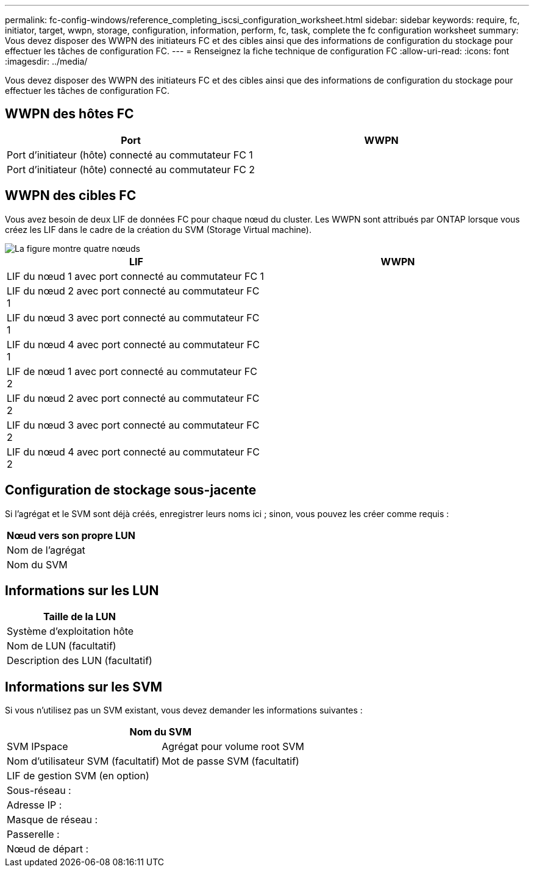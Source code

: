 ---
permalink: fc-config-windows/reference_completing_iscsi_configuration_worksheet.html 
sidebar: sidebar 
keywords: require, fc, initiator, target, wwpn, storage, configuration, information, perform, fc, task, complete the fc configuration worksheet 
summary: Vous devez disposer des WWPN des initiateurs FC et des cibles ainsi que des informations de configuration du stockage pour effectuer les tâches de configuration FC. 
---
= Renseignez la fiche technique de configuration FC
:allow-uri-read: 
:icons: font
:imagesdir: ../media/


[role="lead"]
Vous devez disposer des WWPN des initiateurs FC et des cibles ainsi que des informations de configuration du stockage pour effectuer les tâches de configuration FC.



== WWPN des hôtes FC

|===
| Port | WWPN 


 a| 
Port d'initiateur (hôte) connecté au commutateur FC 1
 a| 



 a| 
Port d'initiateur (hôte) connecté au commutateur FC 2
 a| 

|===


== WWPN des cibles FC

Vous avez besoin de deux LIF de données FC pour chaque nœud du cluster. Les WWPN sont attribués par ONTAP lorsque vous créez les LIF dans le cadre de la création du SVM (Storage Virtual machine).

image::../media/network_fc_or_iscsi_express_fc_windows.gif[La figure montre quatre nœuds,two switches,and a host. Each node has two LIFs]

|===
| LIF | WWPN 


 a| 
LIF du nœud 1 avec port connecté au commutateur FC 1
 a| 



 a| 
LIF du nœud 2 avec port connecté au commutateur FC 1
 a| 



 a| 
LIF du nœud 3 avec port connecté au commutateur FC 1
 a| 



 a| 
LIF du nœud 4 avec port connecté au commutateur FC 1
 a| 



 a| 
LIF de nœud 1 avec port connecté au commutateur FC 2
 a| 



 a| 
LIF du nœud 2 avec port connecté au commutateur FC 2
 a| 



 a| 
LIF du nœud 3 avec port connecté au commutateur FC 2
 a| 



 a| 
LIF du nœud 4 avec port connecté au commutateur FC 2
 a| 

|===


== Configuration de stockage sous-jacente

Si l'agrégat et le SVM sont déjà créés, enregistrer leurs noms ici ; sinon, vous pouvez les créer comme requis :

|===
| Nœud vers son propre LUN 


 a| 
Nom de l'agrégat



 a| 
Nom du SVM

|===


== Informations sur les LUN

|===
| Taille de la LUN 


 a| 
Système d'exploitation hôte



 a| 
Nom de LUN (facultatif)



 a| 
Description des LUN (facultatif)

|===


== Informations sur les SVM

Si vous n'utilisez pas un SVM existant, vous devez demander les informations suivantes :

[cols="1a,1a"]
|===
2+| Nom du SVM 


 a| 
SVM IPspace



 a| 
Agrégat pour volume root SVM



 a| 
Nom d'utilisateur SVM (facultatif)



 a| 
Mot de passe SVM (facultatif)



 a| 
LIF de gestion SVM (en option)



 a| 
 a| 
Sous-réseau :



 a| 
 a| 
Adresse IP :



 a| 
 a| 
Masque de réseau :



 a| 
 a| 
Passerelle :



 a| 
 a| 
Nœud de départ :



 a| 
 a| 
Port de départ :

|===